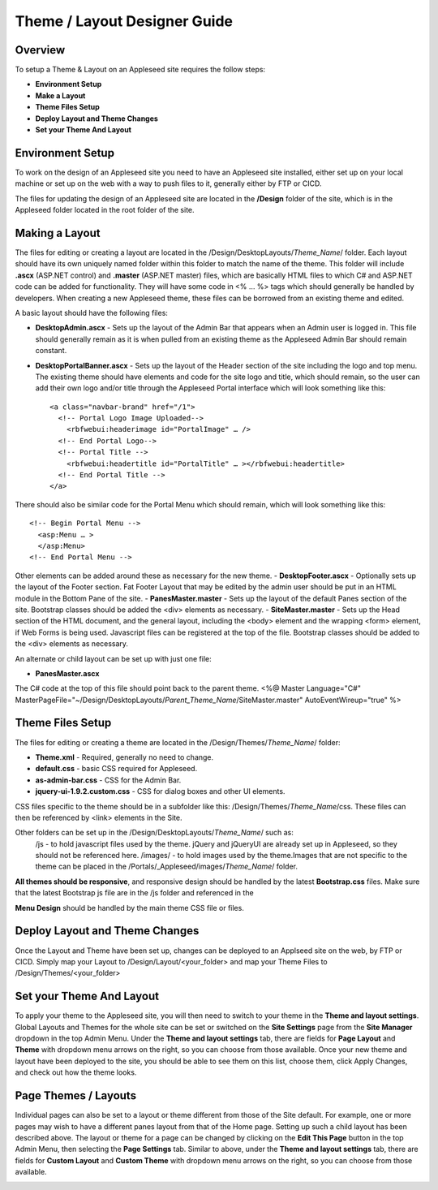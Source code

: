 
=============================
Theme / Layout Designer Guide
=============================

Overview 
--------
To setup a Theme & Layout on an Appleseed site requires the follow steps:

- **Environment Setup**
- **Make a Layout**
- **Theme Files Setup**
- **Deploy Layout and Theme Changes**
- **Set your Theme And Layout**

Environment Setup
---------------
To work on the design of an Appleseed site you need to have an Appleseed site installed, either set up on your local machine or set up on the web with a way to push files to it, generally either by FTP or CICD. 

The files for updating the design of an Appleseed site are located in the **/Design** folder of the site, which is in the Appleseed folder located in the root folder of the site. 

Making a Layout
---------------
The files for editing or creating a layout are located in the /Design/DesktopLayouts/*Theme_Name*/ folder.
Each layout should have its own uniquely named folder within this folder to match the name of the theme. 
This folder will include **.ascx** (ASP.NET control) and **.master** (ASP.NET master) files, which are basically HTML files to which C# and ASP.NET code can be added for functionality. They will have some code in <% … %> tags which should generally be handled by developers. When creating a new Appleseed theme, these files can be borrowed from an existing theme and edited. 

A basic layout should have the following files:

- **DesktopAdmin.ascx** - Sets up the layout of the Admin Bar that appears when an Admin user is logged in. This file should generally remain as it is when pulled from an existing theme as the Appleseed Admin Bar should remain constant.
- **DesktopPortalBanner.ascx** - Sets up the layout of the Header section of the site including the logo and top menu. The existing theme should have elements and code for the site logo and title, which should remain, so the user can add their own logo and/or title through the Appleseed Portal interface which will look something like this::

    <a class="navbar-brand" href="/1">
      <!-- Portal Logo Image Uploaded-->
        <rbfwebui:headerimage id="PortalImage" … />
      <!-- End Portal Logo-->
      <!-- Portal Title -->
        <rbfwebui:headertitle id="PortalTitle" … ></rbfwebui:headertitle>
      <!-- End Portal Title -->
    </a>
    
There should also be similar code for the Portal Menu which should remain, which will look something like this::

    <!-- Begin Portal Menu -->
      <asp:Menu … >
      </asp:Menu>
    <!-- End Portal Menu -->
    
Other elements can be added around these as necessary for the new theme. 
- **DesktopFooter.ascx** - Optionally sets up the layout of the Footer section. Fat Footer Layout that may be edited by the admin user should be put in an HTML module in the Bottom Pane of the site.
- **PanesMaster.master** - Sets up the layout of the default Panes section of the site. Bootstrap classes should be added the <div> elements as necessary.
- **SiteMaster.master** - Sets up the Head section of the HTML document, and the general layout, including the <body> element and the wrapping <form> element, if Web Forms is being used. Javascript files can be registered at the top of the file. Bootstrap classes should be added to the <div> elements as necessary.

An alternate or child layout can be set up with just one file:

- **PanesMaster.ascx** 

The C# code at the top of this file should point back to the parent theme.
<%@ Master Language="C#" MasterPageFile="~/Design/DesktopLayouts/*Parent_Theme_Name*/SiteMaster.master" 
AutoEventWireup="true" %>


Theme Files Setup
--------------
The files for editing or creating a theme are located in the /Design/Themes/*Theme_Name*/ folder:

- **Theme.xml** - Required, generally no need to change. 
- **default.css** - basic CSS required for Appleseed.
- **as-admin-bar.css** - CSS for the Admin Bar.
- **jquery-ui-1.9.2.custom.css** - CSS for dialog boxes and other UI elements.

CSS files specific to the theme should be in a subfolder like this: /Design/Themes/*Theme_Name*/css. These files can then be referenced by <link> elements in the Site.

Other folders can be set up in the /Design/DesktopLayouts/*Theme_Name*/ such as:
    /js - to hold javascript files used by the theme. jQuery and jQueryUI are already set up in Appleseed, so they should not be referenced here. 
    /images/ - to hold images used by the theme.Images that are not specific to the theme can be placed in the /Portals/_Appleseed/images/*Theme_Name*/ folder.

**All themes should be responsive**, and responsive design should be handled by the latest **Bootstrap.css** files. 
Make sure that the latest Bootstrap js file are in the /js folder and referenced in the 

**Menu Design** should be handled by the main theme CSS file or files. 

Deploy Layout and Theme Changes  
-----------------------
Once the Layout and Theme have been set up, changes can be deployed to an Applseed site on the web, by FTP or CICD. 
Simply map your Layout to /Design/Layout/<your_folder>  and map your Theme Files to /Design/Themes/<your_folder>

Set your Theme And Layout
-----------------------
To apply your theme to the Appleseed site, you will then need to switch to your theme in the **Theme and layout settings**.
Global Layouts and Themes for the whole site can be set or switched on the **Site Settings** page from the **Site Manager** dropdown in the top Admin Menu. Under the **Theme and layout settings** tab, there are fields for **Page Layout** and **Theme** with dropdown menu arrows on the right, so you can choose from those available. Once your new theme and layout have been deployed to the site, you should be able to see them on this list,  choose them, click Apply Changes, and check out how the theme looks. 

.. image:: ../images/site-settings-screenshot.png

Page Themes / Layouts
---------------------
Individual pages can also be set to a layout or theme different from those of the Site default. 
For example, one or more pages may wish to have a different panes layout from that of the Home page. Setting up such a child layout has been described above. The layout or theme for a page can be changed by clicking on the **Edit This Page** button in the top Admin Menu, then selecting the **Page Settings** tab. Similar to above, under the **Theme and layout settings** tab, there are fields for **Custom Layout** and **Custom Theme** with dropdown menu arrows on the right, so you can choose from those available. 

.. image:: ../images/edit-page-screenshot.png
